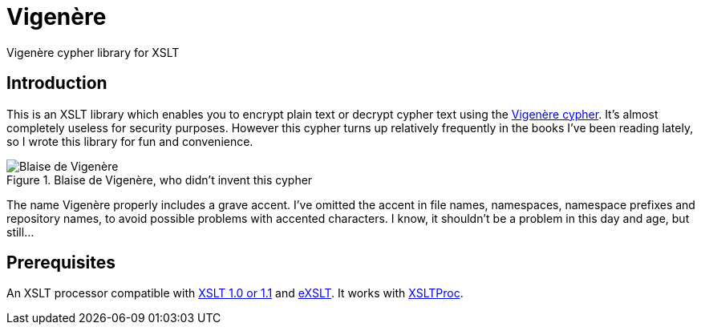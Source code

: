 = Vigenère

Vigenère cypher library for XSLT

== Introduction

This is an XSLT library which enables you to encrypt plain text or decrypt cypher text using the https://en.wikipedia.org/wiki/Vigen%C3%A8re_cipher[Vigenère cypher].
It’s almost completely useless for security purposes.
However this cypher turns up relatively frequently in the books I’ve been reading lately, so I wrote this library for fun and convenience.

.Blaise de Vigenère, who didn't invent this cypher
image::Vigenere.png[Blaise de Vigenère]

The name Vigenère properly includes a grave accent.
I’ve omitted the accent in file names, namespaces, namespace prefixes and repository names, to avoid possible problems with accented characters.
I know, it shouldn’t be a problem in this day and age, but still…

== Prerequisites

An XSLT processor compatible with http://www.w3.org/TR/xslt[XSLT 1.0 or 1.1] and http://exslt.org/[eXSLT].
It works with http://xmlsoft.org/libxslt/[XSLTProc].
